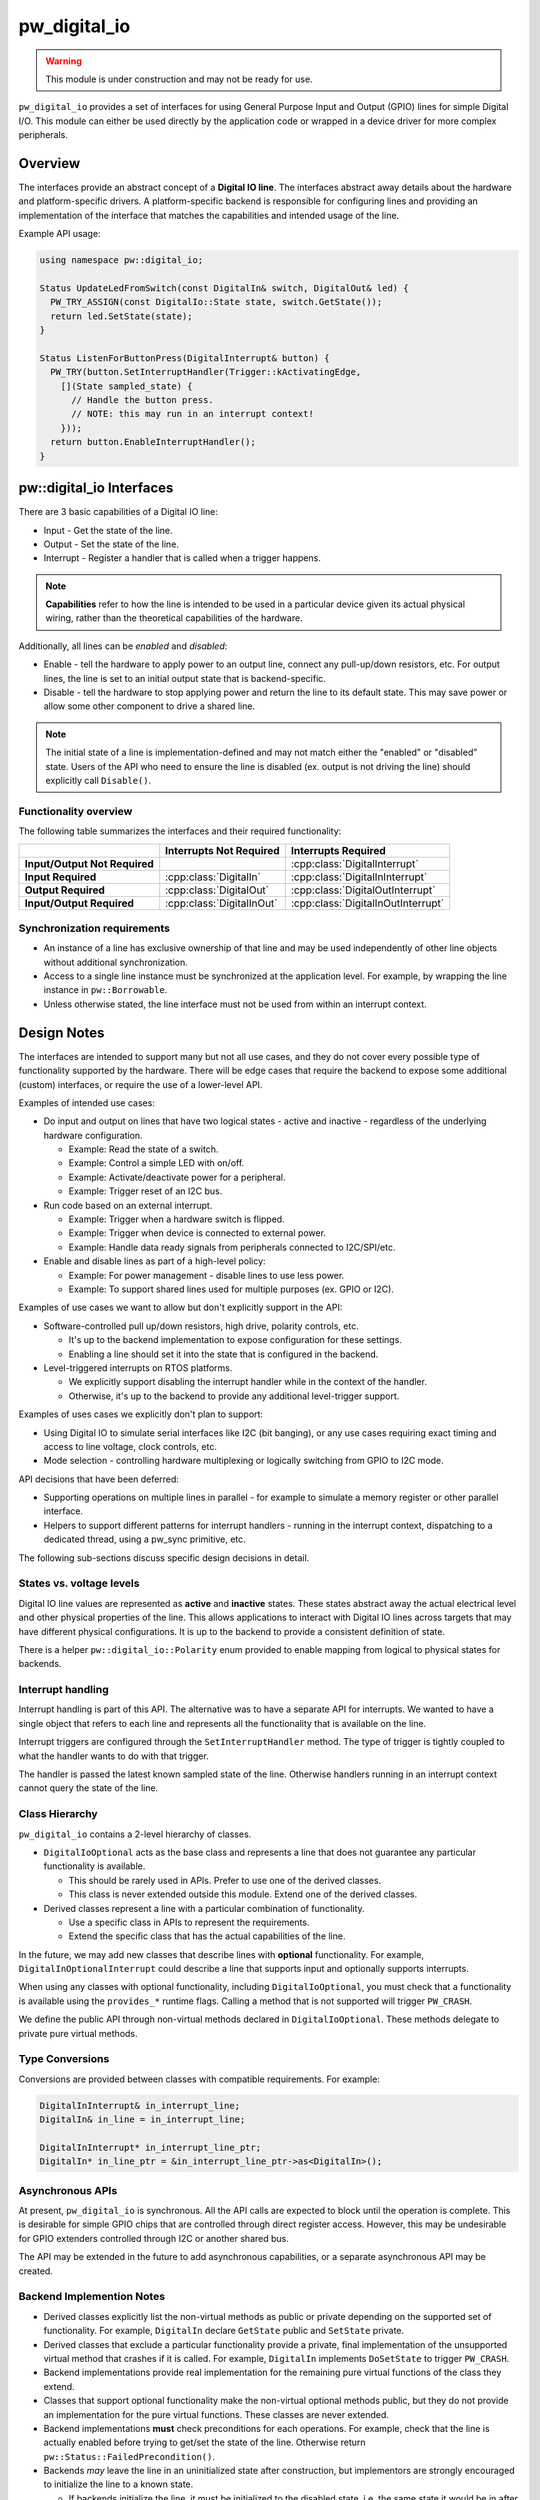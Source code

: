.. _module-pw_digital_io:

.. cpp:namespace-push:: pw::digital_io

=============
pw_digital_io
=============
.. warning::
   This module is under construction and may not be ready for use.

``pw_digital_io`` provides a set of interfaces for using General Purpose Input
and Output (GPIO) lines for simple Digital I/O. This module can either be used
directly by the application code or wrapped in a device driver for more complex
peripherals.

--------
Overview
--------
The interfaces provide an abstract concept of a **Digital IO line**. The
interfaces abstract away details about the hardware and platform-specific
drivers. A platform-specific backend is responsible for configuring lines and
providing an implementation of the interface that matches the capabilities and
intended usage of the line.

Example API usage:

.. code-block:: cpp

   using namespace pw::digital_io;

   Status UpdateLedFromSwitch(const DigitalIn& switch, DigitalOut& led) {
     PW_TRY_ASSIGN(const DigitalIo::State state, switch.GetState());
     return led.SetState(state);
   }

   Status ListenForButtonPress(DigitalInterrupt& button) {
     PW_TRY(button.SetInterruptHandler(Trigger::kActivatingEdge,
       [](State sampled_state) {
         // Handle the button press.
         // NOTE: this may run in an interrupt context!
       }));
     return button.EnableInterruptHandler();
   }

-------------------------
pw::digital_io Interfaces
-------------------------
There are 3 basic capabilities of a Digital IO line:

* Input - Get the state of the line.
* Output - Set the state of the line.
* Interrupt - Register a handler that is called when a trigger happens.

.. note:: **Capabilities** refer to how the line is intended to be used in a
   particular device given its actual physical wiring, rather than the
   theoretical capabilities of the hardware.

Additionally, all lines can be *enabled* and *disabled*:

* Enable - tell the hardware to apply power to an output line, connect any
  pull-up/down resistors, etc. For output lines, the line is set to an initial
  output state that is backend-specific.
* Disable - tell the hardware to stop applying power and return the line to its
  default state. This may save power or allow some other component to drive a
  shared line.

.. note:: The initial state of a line is implementation-defined and may not
   match either the "enabled" or "disabled" state.  Users of the API who need
   to ensure the line is disabled (ex. output is not driving the line) should
   explicitly call ``Disable()``.

Functionality overview
======================
The following table summarizes the interfaces and their required functionality:

.. list-table::
   :header-rows: 1
   :stub-columns: 1

   * -
     - Interrupts Not Required
     - Interrupts Required
   * - Input/Output Not Required
     -
     - :cpp:class:`DigitalInterrupt`
   * - Input Required
     - :cpp:class:`DigitalIn`
     - :cpp:class:`DigitalInInterrupt`
   * - Output Required
     - :cpp:class:`DigitalOut`
     - :cpp:class:`DigitalOutInterrupt`
   * - Input/Output Required
     - :cpp:class:`DigitalInOut`
     - :cpp:class:`DigitalInOutInterrupt`

Synchronization requirements
============================
* An instance of a line has exclusive ownership of that line and may be used
  independently of other line objects without additional synchronization.
* Access to a single line instance must be synchronized at the application
  level. For example, by wrapping the line instance in ``pw::Borrowable``.
* Unless otherwise stated, the line interface must not be used from within an
  interrupt context.

------------
Design Notes
------------
The interfaces are intended to support many but not all use cases, and they do
not cover every possible type of functionality supported by the hardware. There
will be edge cases that require the backend to expose some additional (custom)
interfaces, or require the use of a lower-level API.

Examples of intended use cases:

* Do input and output on lines that have two logical states - active and
  inactive - regardless of the underlying hardware configuration.

  * Example: Read the state of a switch.
  * Example: Control a simple LED with on/off.
  * Example: Activate/deactivate power for a peripheral.
  * Example: Trigger reset of an I2C bus.

* Run code based on an external interrupt.

  * Example: Trigger when a hardware switch is flipped.
  * Example: Trigger when device is connected to external power.
  * Example: Handle data ready signals from peripherals connected to
    I2C/SPI/etc.

* Enable and disable lines as part of a high-level policy:

  * Example: For power management - disable lines to use less power.
  * Example: To support shared lines used for multiple purposes (ex. GPIO or
    I2C).

Examples of use cases we want to allow but don't explicitly support in the API:

* Software-controlled pull up/down resistors, high drive, polarity controls,
  etc.

  * It's up to the backend implementation to expose configuration for these
    settings.
  * Enabling a line should set it into the state that is configured in the
    backend.

* Level-triggered interrupts on RTOS platforms.

  * We explicitly support disabling the interrupt handler while in the context
    of the handler.
  * Otherwise, it's up to the backend to provide any additional level-trigger
    support.

Examples of uses cases we explicitly don't plan to support:

* Using Digital IO to simulate serial interfaces like I2C (bit banging), or any
  use cases requiring exact timing and access to line voltage, clock controls,
  etc.
* Mode selection - controlling hardware multiplexing or logically switching from
  GPIO to I2C mode.

API decisions that have been deferred:

* Supporting operations on multiple lines in parallel - for example to simulate
  a memory register or other parallel interface.
* Helpers to support different patterns for interrupt handlers - running in the
  interrupt context, dispatching to a dedicated thread, using a pw_sync
  primitive, etc.

The following sub-sections discuss specific design decisions in detail.

States vs. voltage levels
=========================
Digital IO line values are represented as **active** and **inactive** states.
These states abstract away the actual electrical level and other physical
properties of the line. This allows applications to interact with Digital IO
lines across targets that may have different physical configurations. It is up
to the backend to provide a consistent definition of state.

There is a helper ``pw::digital_io::Polarity`` enum provided to enable mapping
from logical to physical states for backends.

Interrupt handling
==================
Interrupt handling is part of this API. The alternative was to have a separate
API for interrupts. We wanted to have a single object that refers to each line
and represents all the functionality that is available on the line.

Interrupt triggers are configured through the ``SetInterruptHandler`` method.
The type of trigger is tightly coupled to what the handler wants to do with that
trigger.

The handler is passed the latest known sampled state of the line. Otherwise
handlers running in an interrupt context cannot query the state of the line.

Class Hierarchy
===============
``pw_digital_io`` contains a 2-level hierarchy of classes.

* ``DigitalIoOptional`` acts as the base class and represents a line that does
  not guarantee any particular functionality is available.

  * This should be rarely used in APIs. Prefer to use one of the derived
    classes.
  * This class is never extended outside this module. Extend one of the derived
    classes.

* Derived classes represent a line with a particular combination of
  functionality.

  * Use a specific class in APIs to represent the requirements.
  * Extend the specific class that has the actual capabilities of the line.

In the future, we may add new classes that describe lines with **optional**
functionality. For example, ``DigitalInOptionalInterrupt`` could describe a line
that supports input and optionally supports interrupts.

When using any classes with optional functionality, including
``DigitalIoOptional``, you must check that a functionality is available using
the ``provides_*`` runtime flags. Calling a method that is not supported will
trigger ``PW_CRASH``.

We define the public API through non-virtual methods declared in
``DigitalIoOptional``. These methods delegate to private pure virtual methods.

Type Conversions
================
Conversions are provided between classes with compatible requirements. For
example:

.. code-block:: cpp

   DigitalInInterrupt& in_interrupt_line;
   DigitalIn& in_line = in_interrupt_line;

   DigitalInInterrupt* in_interrupt_line_ptr;
   DigitalIn* in_line_ptr = &in_interrupt_line_ptr->as<DigitalIn>();

Asynchronous APIs
=================
At present, ``pw_digital_io`` is synchronous. All the API calls are expected to
block until the operation is complete. This is desirable for simple GPIO chips
that are controlled through direct register access. However, this may be
undesirable for GPIO extenders controlled through I2C or another shared bus.

The API may be extended in the future to add asynchronous capabilities, or a
separate asynchronous API may be created.

Backend Implemention Notes
==========================
* Derived classes explicitly list the non-virtual methods as public or private
  depending on the supported set of functionality. For example, ``DigitalIn``
  declare ``GetState`` public and ``SetState`` private.
* Derived classes that exclude a particular functionality provide a private,
  final implementation of the unsupported virtual method that crashes if it is
  called. For example, ``DigitalIn`` implements ``DoSetState`` to trigger
  ``PW_CRASH``.
* Backend implementations provide real implementation for the remaining pure
  virtual functions of the class they extend.
* Classes that support optional functionality make the non-virtual optional
  methods public, but they do not provide an implementation for the pure virtual
  functions. These classes are never extended.
* Backend implementations **must** check preconditions for each operations. For
  example, check that the line is actually enabled before trying to get/set the
  state of the line. Otherwise return ``pw::Status::FailedPrecondition()``.
* Backends *may* leave the line in an uninitialized state after construction,
  but implementors are strongly encouraged to initialize the line to a known
  state.

  * If backends initialize the line, it must be initialized to the disabled
    state. i.e. the same state it would be in after calling ``Enable()``
    followed by ``Disable()``.
  * Calling ``Disable()`` on an uninitialized line must put it into the disabled
    state. In general, ``Disable()`` can be called in any state.

* Calling ``Enable()`` on a line that is already enabled should be a no-op. In
  particular, the state of an already-enabled output line should not change.

-----------
RPC Service
-----------
The ``DigitalIoService`` pw_rpc service is provided to support bringup/debug
efforts. It allows manual control of individual DigitalIo lines for both input
and output.

.. code-block:: cpp

   std::array<std::reference_wrapper<DigitalIoOptional>> lines = {
     ...DigitalIn(),
     ...DigitalOut(),
   };
   DigitalIoService service(lines);
   rpc_server.RegisterService(service);

Set the state of the output line via RPC. This snippet demonstrates how you
might do that using a Pigweed console device object.

.. code-block:: python

   from pw_digital_io import digital_io_pb2

   device.rpcs.pw.digital_io.DigitalIo.SetState(
                line_index=0, state=digital_io_pb2.DigitalIoState.ACTIVE)


-------------
API reference
-------------
.. note::
   This API reference is incomplete.

.. doxygenclass:: pw::digital_io::DigitalIoOptional
   :members:
   :private-members:

------------
Dependencies
------------
* :ref:`module-pw_assert`
* :ref:`module-pw_function`
* :ref:`module-pw_result`
* :ref:`module-pw_status`

.. cpp:namespace-pop::

Zephyr
======
To enable ``pw_digital_io`` for Zephyr add ``CONFIG_PIGWEED_DIGITAL_IO=y`` to
the project's configuration.
